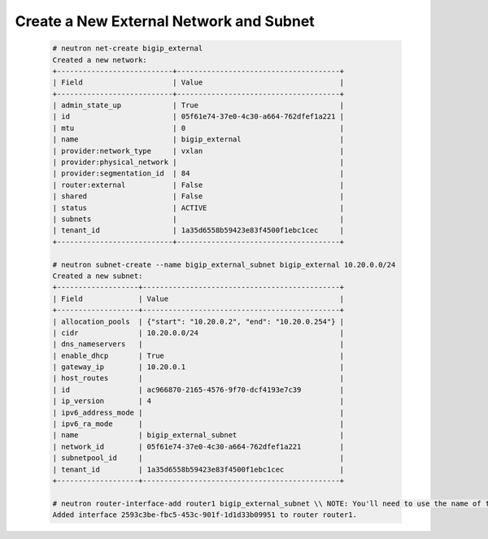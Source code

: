 .. _os_ve_base_networking-external:

Create a New External Network and Subnet
========================================

    .. code-block:: text

        # neutron net-create bigip_external
        Created a new network:
        +---------------------------+--------------------------------------+
        | Field                     | Value                                |
        +---------------------------+--------------------------------------+
        | admin_state_up            | True                                 |
        | id                        | 05f61e74-37e0-4c30-a664-762dfef1a221 |
        | mtu                       | 0                                    |
        | name                      | bigip_external                       |
        | provider:network_type     | vxlan                                |
        | provider:physical_network |                                      |
        | provider:segmentation_id  | 84                                   |
        | router:external           | False                                |
        | shared                    | False                                |
        | status                    | ACTIVE                               |
        | subnets                   |                                      |
        | tenant_id                 | 1a35d6558b59423e83f4500f1ebc1cec     |
        +---------------------------+--------------------------------------+

        # neutron subnet-create --name bigip_external_subnet bigip_external 10.20.0.0/24
        Created a new subnet:
        +-------------------+----------------------------------------------+
        | Field             | Value                                        |
        +-------------------+----------------------------------------------+
        | allocation_pools  | {"start": "10.20.0.2", "end": "10.20.0.254"} |
        | cidr              | 10.20.0.0/24                                 |
        | dns_nameservers   |                                              |
        | enable_dhcp       | True                                         |
        | gateway_ip        | 10.20.0.1                                    |
        | host_routes       |                                              |
        | id                | ac966870-2165-4576-9f70-dcf4193e7c39         |
        | ip_version        | 4                                            |
        | ipv6_address_mode |                                              |
        | ipv6_ra_mode      |                                              |
        | name              | bigip_external_subnet                        |
        | network_id        | 05f61e74-37e0-4c30-a664-762dfef1a221         |
        | subnetpool_id     |                                              |
        | tenant_id         | 1a35d6558b59423e83f4500f1ebc1cec             |
        +-------------------+----------------------------------------------+

        # neutron router-interface-add router1 bigip_external_subnet \\ NOTE: You'll need to use the name of the router for your network. Ours is called router1.
        Added interface 2593c3be-fbc5-453c-901f-1d1d33b09951 to router router1.


